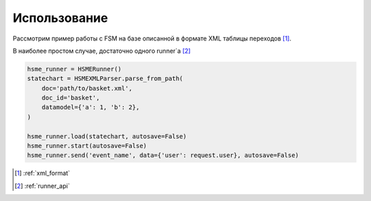 .. _simple_usecase:

Использование 
=============

Рассмотрим пример работы с FSM на базе описанной в формате XML таблицы переходов [#x1]_.

В наиболее простом случае, достаточно одного runner`а [#x2]_

.. code-block:: python

    hsme_runner = HSMERunner()
    statechart = HSMEXMLParser.parse_from_path(
        doc='path/to/basket.xml',
        doc_id='basket',
        datamodel={'a': 1, 'b': 2},
    )

    hsme_runner.load(statechart, autosave=False)
    hsme_runner.start(autosave=False)
    hsme_runner.send('event_name', data={'user': request.user}, autosave=False)

.. [#x1] :ref:`xml_format`
.. [#x2] :ref:`runner_api`
